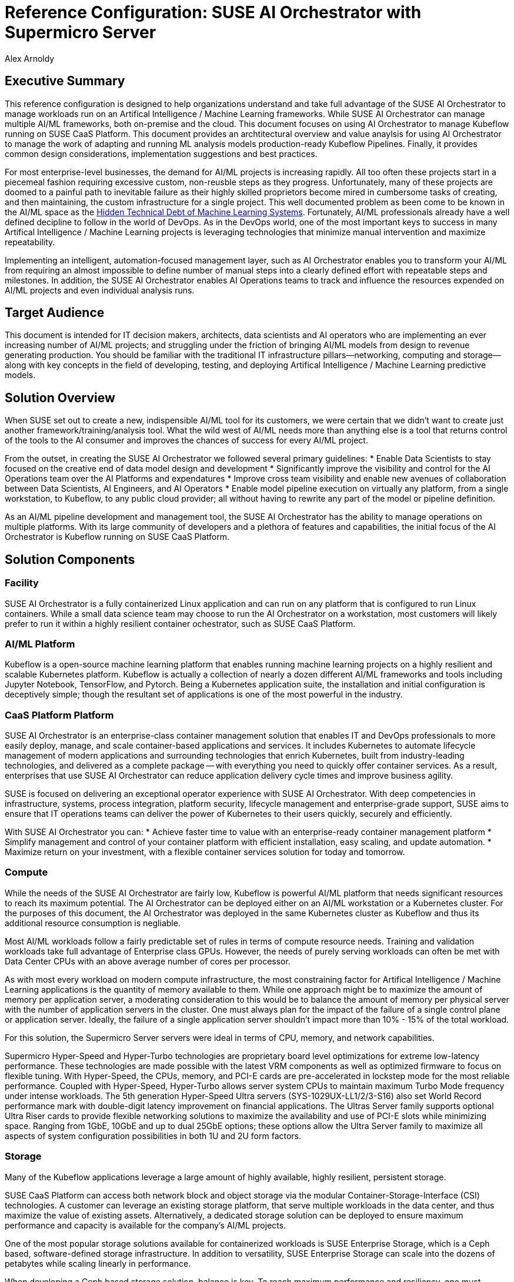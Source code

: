:Author: Alex Arnoldy
:AuthorEMail: Alex.Arnoldy@SUSE.com

:CompanyName: SUSE
:ProductName: AI Orchestrator
:ProductNameCaaSP: CaaS Platform
:ProductNameSES: Enterprise Storage

:IHVPartner: Supermicro
:IHVNetwork: NotApplicable
:IHVPlatform: Server
:IHVSESPlatform: Storage Server
:IHVPlatformComposer: NotApplicable
:IHVPlatformComposerTech: NotApplicable
:IHVPlatformImager: NotApplicable
:IHVPlatformModel: Compute
:IHVSESPlatformModel: Storage
:IHVPlatformBMC: ILOM/BMC
:IHVNetworkModel: Switch
:IHVNetworkSpeed: 25GbE

:MarketCategory: Artifical Intelligence / Machine Learning
:MarketCategoryAbbreviation: AI/ML
:imagesdir: ./

= Reference Configuration: {CompanyName} {ProductName} with {IHVPartner} {IHVPlatform}
{Author}, {CompanyName} < {AuthorEMail} >

== Executive Summary
This reference configuration is designed to help organizations understand and take full advantage of the SUSE {ProductName} to manage workloads run on an {MarketCategory} frameworks. While SUSE {productname} can manage multiple {marketcategoryabbreviation} frameworks, both on-premise and the cloud. This document focuses on using {productname} to manage Kubeflow running on SUSE {productnamecaasp}. This document provides an archtitectural overview and value anaylsis for using {productname} to manage the work of adapting and running ML analysis models production-ready Kubeflow Pipelines. Finally, it provides common design considerations, implementation suggestions and best practices.

For most enterprise-level businesses, the demand for {marketcategoryabbreviation} projects is increasing rapidly. All too often these projects start in a piecemeal fashion requiring excessive custom, non-reusble steps as they progress. Unfortunately, many of these projects are doomed to a painful path to inevitable failure as their highly skilled proprietors become mired in cumbersome tasks of creating, and then maintaining, the custom infrastructure for a single project. This well documented problem as been come to be known in the {marketcategoryabbreviation} space as the https://papers.nips.cc/paper/5656-hidden-technical-debt-in-machine-learning-systems.pdf[Hidden Technical Debt of Machine Learning Systems]. Fortunately, {marketcategoryabbreviation} professionals already have a well defined decipline to follow in the world of DevOps. As in the DevOps world, one of the most important keys to success in many {marketcategory} projects is leveraging technologies that minimize manual intervention and maximize repeatability.

Implementing an intelligent, automation-focused management layer, such as {productname} enables you to transform your {marketcategoryabbreviation} from requiring an almost impossible to define number of manual steps into a clearly defined effort with repeatable steps and milestones. In addition, the SUSE {productname} enables AI Operations teams to track and influence the resources expended on {marketcategoryabbreviation} projects and even individual analysis runs. 

== Target Audience
This document is intended for IT decision makers, architects, data scientists and AI operators who are implementing an ever increasing number of {marketcategoryabbreviation} projects; and struggling under the friction of bringing {marketcategoryabbreviation} models from design to revenue generating production.  You should be familiar with the traditional IT infrastructure pillars—networking, computing and storage—along with key concepts in the field of developing, testing, and deploying {marketcategory} predictive models.

== Solution Overview
When SUSE set out to create a new, indispensible {marketcategoryabbreviation} tool for its customers, we were certain that we didn't want to create just another framework/training/analysis tool. What the wild west of {marketcategoryabbreviation} needs more than anything else is a tool that returns control of the tools to the AI consumer and improves the chances of success for every AI/ML project.

From the outset, in creating the SUSE {productname} we followed several primary guidelines: 
* Enable Data Scientists to stay focused on the creative end of data model design and development
* Significantly improve the visibility and control for the AI Operations team over the AI Platforms and expendatures
* Improve cross team visibility and enable new avenues of collaboration between Data Scientists, AI Engineers, and AI Operators
* Enable model pipeline execution on virtually any platform, from a single workstation, to Kubeflow, to any public cloud provider; all without having to rewrite any part of the model or pipeline definition.


As an {marketcategoryabbreviation} pipeline development and management tool, the SUSE {productname} has the ability to manage operations on multiple platforms. With its large community of developers and a plethora of features and capabilities, the initial focus of the {productname} is Kubeflow running on SUSE {productnamecaasp}. 


== Solution Components

=== Facility
SUSE {productname} is a fully containerized Linux application and can run on any platform that is configured to run Linux containers. While a small data science team may choose to run the {productname} on a workstation, most customers will likely prefer to run it within a highly resilient container ochestrator, such as SUSE {productnamecaasp}.

=== {marketcategoryabbreviation} Platform
Kubeflow is a open-source machine learning platform that enables running machine learning projects on a highly resilient and scalable Kubernetes platform. Kubeflow is actually a collection of nearly a dozen different {marketcategoryabbreviation} frameworks and tools including Jupyter Notebook, TensorFlow, and Pytorch. Being a Kubernetes application suite, the installation and initial configuration is deceptively simple; though the resultant set of applications is one of the most powerful in the industry.

=== {productnamecaasp} Platform
{CompanyName} {ProductName} is an enterprise-class container management solution that enables IT and DevOps professionals to more easily deploy, manage, and scale container-based applications and services. It includes Kubernetes to automate lifecycle management of modern applications and surrounding technologies that enrich Kubernetes, built from industry-leading technologies, and delivered as a complete package — with everything you need to quickly offer container services. As a result, enterprises that use {CompanyName} {ProductName} can reduce application delivery cycle times and improve business agility.

{CompanyName} is focused on delivering an exceptional operator experience with {CompanyName} {ProductName}. With deep competencies in infrastructure, systems, process integration, platform security, lifecycle management and enterprise-grade support, {CompanyName} aims to ensure that IT operations teams can deliver the power of Kubernetes to their users quickly, securely and efficiently.

With {CompanyName} {ProductName} you can:
* Achieve faster time to value with an enterprise-ready container management platform
* Simplify management and control of your container platform with efficient installation, easy scaling, and update automation. 
* Maximize return on your investment, with a flexible container services solution for today and tomorrow.

=== Compute
While the needs of the SUSE {productname} are fairly low, Kubeflow is powerful {marketcategoryabbreviation} platform that needs significant resources to reach its maximum potential. The {productname} can be deployed either on an {marketcategoryabbreviation} workstation or a Kubernetes cluster. For the purposes of this document, the {productname} was deployed in the same Kubernetes cluster as Kubeflow and thus its additional resource consumption is negliable.

Most {marketcategoryabbreviation} workloads follow a fairly predictable set of rules in terms of compute resource needs. Training and validation workloads take full advantage of Enterprise class GPUs. However, the needs of purely serving workloads can often be met with Data Center CPUs with an above average number of cores per processor. 

As with most every workload on modern compute infrastructure, the most constraining factor for {marketcategory} applications is the quantity of memory available to them. While one approach might be to maximize the amount of memory per application server, a moderating consideration to this would be to balance the amount of memory per physical server with the number of application servers in the cluster. One must always plan for the impact of the failure of a single control plane or application server. Ideally, the failure of a single application server shouldn't impact more than 10% - 15% of the total workload.

For this solution, the {ihvpartner} {ihvplatform} servers were ideal in terms of CPU, memory, and network capabilities. 

Supermicro Hyper-Speed and Hyper-Turbo technologies are proprietary board level optimizations for extreme low-latency performance. These technologies are made possible with the latest VRM components as well as optimized firmware to focus on flexible tuning. With Hyper-Speed, the CPUs, memory, and PCI-E cards are pre-accelerated in lockstep mode for the most reliable performance. Coupled with Hyper-Speed, Hyper-Turbo allows server system CPUs to maintain maximum Turbo Mode frequency under intense workloads. The 5th generation Hyper-Speed Ultra servers (SYS-1029UX-LL1/2/3-S16) also set World Record performance mark with double-digit latency improvement on financial applications.
The Ultras Server family supports optional Ultra Riser cards to provide flexible networking solutions to maximize the availability and use of PCI-E slots while minimizing space. Ranging from 1GbE, 10GbE and up to dual 25GbE options; these options allow the Ultra Server family to maximize all aspects of system configuration possibilities in both 1U and 2U form factors.


=== Storage
Many of the Kubeflow applications leverage a large amount of highly available, highly resilient, persistent storage.

SUSE {productnamecaasp} can access both network block and object storage via the modular Container-Storage-Interface (CSI) technologies. A customer can leverage an existing storage platform, that serve multiple workloads in the data center, and thus maximize the value of existing assets. Alternatively, a dedicated storage solution can be deployed to ensure maximum performance and capacity is available for the company's {marketcategoryabbreviation} projects.

One of the most popular storage solutions available for containerized workloads is SUSE {productnameses}, which is a Ceph based, software-defined storage infrastructure. In addition to versatility, SUSE {productnameses} can scale into the dozens of petabytes while scaling linearly in performance.

When developing a Ceph based storage solution, balance is key. To reach maximum performance and resiliency, one must balancing the CPUs, memory, and network capacity with that of the storage drives (as well as SSD/NVMe accelerators) per node. As well, the capacity of each node should be in balance with the number number of nodes in the cluster. Just as with the Kubernetes worker nodes, the impact of a single node failure must not severely impact the performance or availability of the entire cluster.

While there are a myriad of options available, we found that the {ihvpartner} {ihvsesplatform} {ihvsesplatformmodel} servers were outstanding for this role.

The all-flash NVMe SuperServer and SuperStorage systems deliver a massive improvement in storage performance over systems based on traditional hard disk drives (HDD) and solid state drives (SSD) using legacy storage interfaces including SAS3 and SATA3. The new servers are also more power efficient than the traditional systems and have hot-plug capability for improved serviceability and availability. 
By utilizing top-access to hot-swappable storage bays the Top-Loading storage family offers the maximum number of 3.5” drives providing the largest capacity of storage in a compact 4U form factor. The Simply Double storage family provides twice the number of Hot-Swappable drives in a 2U form factor by utilizing a patented Riser Bay which tilts upwards for easy access directly behind the front-accessible bays.
SuperStorage systems have fully redundant, fault-tolerant architectures with hot-swappable drive bays, power supplies and cooling fans. The active-active capable Super SBB (Storage Bridge Bay) is optimized for mission critical applications.


NOTE: Such integrations, with solutions like {CompanyName} {ProductNameSES}, are detailed in other reference documents.

=== Network

While the network for this solution does not need to be complex; there are a few, critical features to consider when designing it.

A network load balancer is required for high availability of the {productnamecaasp} master nodes. An additional load balancer should be provided for the application workload running on the {productnamecaasp} cluster. These can be hardware or software based, but are outside the scope of this document.

As both SUSE {productnamecaasp} and {productnameses} are scale out solutions, network resiliency is a base expectation. Any single point of failure in the network design could lead to performance penalties up to in including significant data loss.

VLAN isolation should be used to separate, at a minimum, compute traffic from backend storage traffic. Further isolation would provide a minimum level of security isolation while maximizing network switch performance. Additional VLANs could be used to segregate external traffic reaching the load balancer(s), {productnamecaasp} traffic, and {productnameses} Storage-Backend.

It is often said that the chain is only as strong as its weakest link. That is certainly true if the weakest link is the network. It makes no sense connecting highly powerful servers with unreliable or underperforming network hardware. For this reason we were pleased to be able to leverage the speed and reliability of the {ihvpartner} {ihvnetworkmodel} {ihvnetworkspeed} switches.

Open Networking refers to the disaggregation of switching hardware and software. It typically consists of (1) a bare metal switch, also known as white box or brite box, (2) a Linux kernel-based operating system, and (3) the support of standard tools for automation and other management functions. The resulting data center networks can scale more effortlessly, innovate at a faster pace, and cost significantly less to build and operate.

The support of a true Linux operating system enables the same deployment model used by servers and allows the switches to be managed by the same automation tools that are typically reserved for servers. Network administrators who adopt Open Networking will find familiar switching and routing functions in a Linux kernel, and may leverage their existing frameworks and tools for seamless integration with VMware vSphere, OpenStack, and other applications, allowing the infrastructure to adapt and evolve at a faster pace.

High availability has become a must for today’s datacenter leaf and spine connectivity network architectures. Supermicro meets this challenge with hardware features like redundant, hot-swappable power supplies, data-center friendly reverse airflow options, and proven hardware design. Software features like MLAG can further optimize network performance. All Supermicro Ethernet switches support Industry Standard MLAG to achieve active-active load sharing with high availability.


== Solution Details
This document focuses on the advanages of an {marketcategoryabbreviation} solution stack centered around the {CompanyName} {ProductName}.

The Data Scientist is the most important element in any Artificial Intelligence inititive. The more time she can spend creating, analyzing, and refining her data models more chances of success the project will have. Unfortunately, the reality is that there are several other elements of the project that will siphone off her time. 

Often, Data Scientists prefer to build, and initally test, their models on their own local workstation. This gives them full control of the AI platform and tends to work well for the initial process of model development. However, to move the model into the next phases of development, the work needs to continue with more computing power and much larger data sets. In addition, many data valiation/preprocessing and model training/tuning steps must be taken as the model (and even multiple variations of the model) continue through development. 

Unfortunately, far too often a data science team will run many of these steps manually, or with custom scripts and one-off  "glue-code" tools. In the end, they will spend more time cultivating a custom ecosphere for a single project than developing the model. While most every data scientist understands the benefit of leveraging AI pipeline orchestrators such as Apache Airflow and Kubeflow, it also represents even more work to learn the needed SDKs and code the meta language to convert all of the data processing and model valdation/tuning steps into a pipeline. This is where the SUSE {productname} fulfills its promise of keeping data scientists focused on creative endeavors. By analyzing the ML model, the SUSE {productname} can determine the flow of tasks required to develop a funcioning pipeline for the model development. During this analysis, the {productname} will develop and display a directed acyclic graph the tasks and even show the progress of an analytic run of the model through the graph.

The SUSE {productname} wasn't just created to help data scientists, but rather to empower the entire Enterprise {marketcategoryabbreviation} business unit. This occurs almost organically when the different {marketcategoryabbreviation} teams gain new visibility into the needs of their counterparts. The data science teams will be able to see the capabilities of the {marketcategoryabbreviation} platforms and work directly with the AI operations teams to match the operational costs and capabilities of a platform with the needs of the training/tuning run need at the moment. The AI operations team will also be able to advance the model runs many times faster with the additional visibility they gain into the full pipeline execution. They will be able to feed back errors and exceptions the occur, in real time, to the data science team. Since the {productname} leverages any Git compatible repository for versioning control, the data scientist can quickly fix errors and commit a new version, which can automatically trigger a repeat of the same run, based on the updated model.

Since the SUSE {productname} pipeline definiations are platform agnostic, the exact same run can be moved to another platform if the teams decide that the current platform doesn't meet their needs in terms of capabilities or cost. 

== Conclusion
The {marketcategory} market is growing at a break-neck pace. Most {marketcategoryabbreviation} teams aren't looking for another analytics platform, workspace or training tool. What these teams need is a tool that empowers them to focus on the work they do best and colaborate in ways they may not have even imagined possible. Data scientists don't want to invest their time in creating "glue-code" for every project. They would rather rely on automated, standardized procedures that allow them to easily advance their projects from design to production; then allow them to quickly move on to the next project. AI operations teams don't want to be stuck between demands for the highest performing platforms and spiraling operations costs. They'd rather colaborate with the data science team to give them to most appropriate, and cost effective, platform for the needs and priorities of the project. SUSE {productname} opens so many opportunities for invovative, fast moving {marketcategoryabbreviation} to stay focused on their specialties, while cutting weeks and months off of their projects. Obviously, having standardized tools that work across the enterprise makes teams more effective, satisfied, and ensures new data scientists and AI operators will become productive much faster.


== Resources and additional links

image::SUSEAIOrchestratorHighLevelBoM-1-1.pdf
image::SUSEAIOrchestratorHighLevelBoM-2.pdf
////
.Supermicro BOM for CaaS Platform
|===
|Role |System/Component |Part Number |QTY/node |Part Description
|Network
|Mgmt Switches

Data Switches 
|SSE-G3648BR

SSE-C3632SR
|2

2
|IPMI and nodes management  https://www.supermicro.com/en/products/accessories/Networking/SSE-X3648S.php

Dedicated Data Communication https://www.supermicro.com/en/products/accessories/Networking/SSE-C3632S.php
|Compute
|Admin, LB, master
|AS-1114S-WTRT 
|2
|SUSE CaaS 4.5 Kubernetes Admin
////

